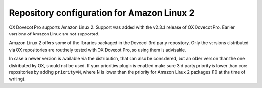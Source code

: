 Repository configuration for Amazon Linux 2
===========================================
OX Dovecot Pro supports Amazon Linux 2. Support was added with the v2.3.3 release of OX Dovecot Pro. Earlier versions of Amazon Linux are not supported.

Amazon Linux 2 offers some of the libraries packaged in the Dovecot 3rd party repository. Only the versions distributed via OX repositories are routinely tested with OX Dovecot Pro, so using them is advisable. 

In case a newer version is available via the distribution, that can also be considered, but an older version than the one distributed by OX, should not be used. If yum priorities plugin is enabled make sure 3rd party priority is lower than core repositories by adding ``priority=N``, where N is lower than the priority for Amazon Linux 2 packages (10 at the time of writing).
